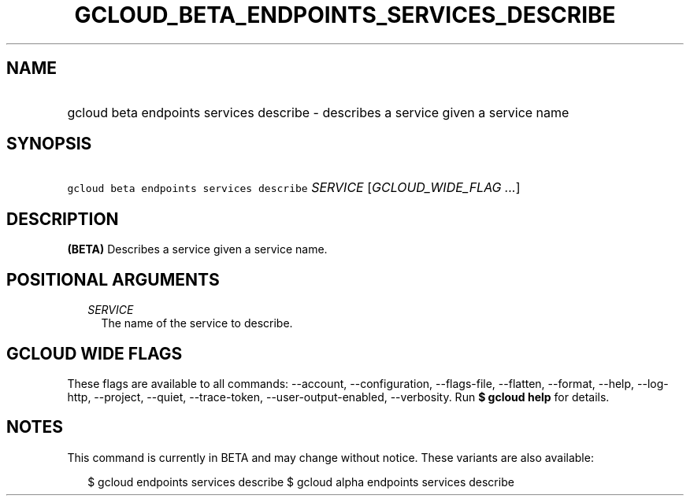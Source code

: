 
.TH "GCLOUD_BETA_ENDPOINTS_SERVICES_DESCRIBE" 1



.SH "NAME"
.HP
gcloud beta endpoints services describe \- describes a service given a service name



.SH "SYNOPSIS"
.HP
\f5gcloud beta endpoints services describe\fR \fISERVICE\fR [\fIGCLOUD_WIDE_FLAG\ ...\fR]



.SH "DESCRIPTION"

\fB(BETA)\fR Describes a service given a service name.



.SH "POSITIONAL ARGUMENTS"

.RS 2m
.TP 2m
\fISERVICE\fR
The name of the service to describe.


.RE
.sp

.SH "GCLOUD WIDE FLAGS"

These flags are available to all commands: \-\-account, \-\-configuration,
\-\-flags\-file, \-\-flatten, \-\-format, \-\-help, \-\-log\-http, \-\-project,
\-\-quiet, \-\-trace\-token, \-\-user\-output\-enabled, \-\-verbosity. Run \fB$
gcloud help\fR for details.



.SH "NOTES"

This command is currently in BETA and may change without notice. These variants
are also available:

.RS 2m
$ gcloud endpoints services describe
$ gcloud alpha endpoints services describe
.RE

